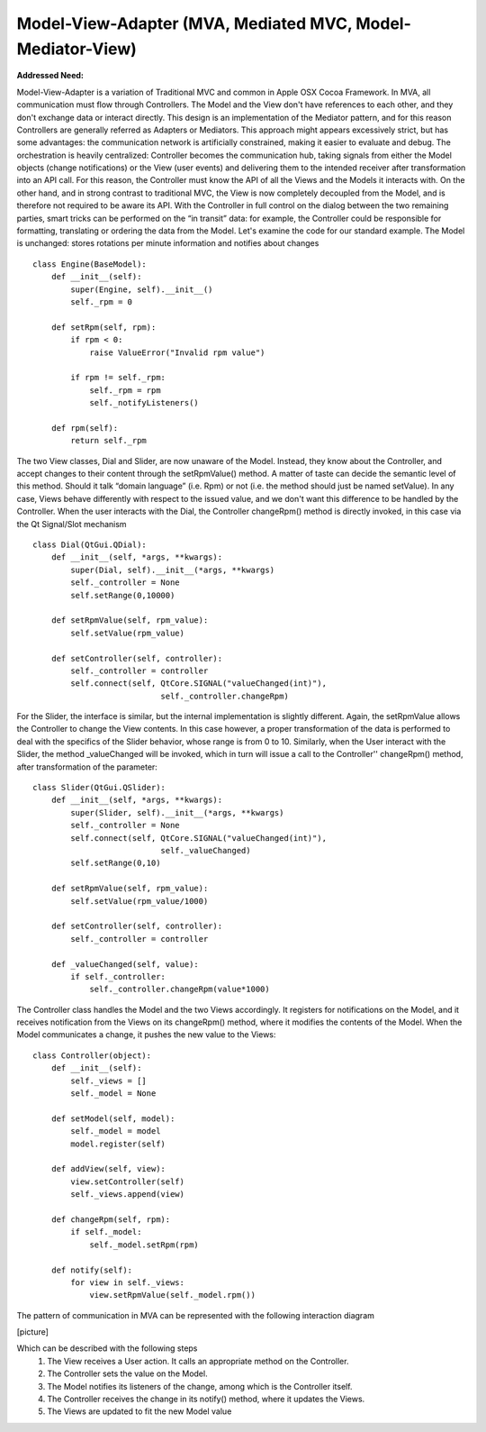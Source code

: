 Model-View-Adapter (MVA, Mediated MVC, Model-Mediator-View)
-----------------------------------------------------------

**Addressed Need:**

Model-View-Adapter is a variation of Traditional MVC and common in Apple OSX
Cocoa Framework. In MVA, all communication must flow through Controllers. The
Model and the View don't have references to each other, and they don't exchange
data or interact directly. This design is an implementation of the Mediator
pattern, and for this reason Controllers are generally referred as Adapters or
Mediators.  This approach might appears excessively strict, but has some
advantages: the communication network is artificially constrained, making it
easier to evaluate and debug. The orchestration is heavily centralized:
Controller becomes the communication hub, taking signals from either the Model
objects (change notifications) or the View (user events) and delivering them to
the intended receiver after transformation into an API call. For this reason,
the Controller must know the API of all the Views and the Models it interacts
with. On the other hand, and in strong contrast to traditional MVC, the View is
now completely decoupled from the Model, and is therefore not required to be
aware its API.
With the Controller in full control on the dialog between the two remaining
parties, smart tricks can be performed on the “in transit” data: for example,
the Controller could be responsible for formatting,  translating or ordering
the data from the Model.  Let's examine the code for our standard example. The
Model is unchanged: stores rotations per minute information and notifies about
changes ::

   class Engine(BaseModel):
       def __init__(self):
           super(Engine, self).__init__()
           self._rpm = 0

       def setRpm(self, rpm):
           if rpm < 0:
               raise ValueError("Invalid rpm value")

           if rpm != self._rpm:
               self._rpm = rpm
               self._notifyListeners()

       def rpm(self):
           return self._rpm

The two View classes, Dial and Slider, are now unaware of the Model. Instead,
they know about the Controller, and accept changes to their content through the
setRpmValue() method.  A matter of taste can decide the semantic level of this
method. Should it talk “domain language” (i.e. Rpm) or not (i.e. the method
should just be named setValue). In any case, Views behave differently with
respect to the issued value, and we don't want this difference to be handled by
the Controller.  When the user interacts with the Dial, the Controller
changeRpm() method is directly invoked, in this case via the Qt Signal/Slot
mechanism ::

   class Dial(QtGui.QDial):
       def __init__(self, *args, **kwargs):
           super(Dial, self).__init__(*args, **kwargs)
           self._controller = None
           self.setRange(0,10000)

       def setRpmValue(self, rpm_value):
           self.setValue(rpm_value)

       def setController(self, controller):
           self._controller = controller
           self.connect(self, QtCore.SIGNAL("valueChanged(int)"),
                              self._controller.changeRpm)

For the Slider, the interface is similar, but the internal implementation is
slightly different. Again, the setRpmValue allows the Controller to change the
View contents. In this case however, a proper transformation of the data is
performed to deal with the specifics of the Slider behavior, whose range is
from 0 to 10.  Similarly, when the User interact with the Slider, the method
_valueChanged will be invoked, which in turn will issue a call to the
Controller'' changeRpm() method, after transformation of the parameter::

   class Slider(QtGui.QSlider):
       def __init__(self, *args, **kwargs):
           super(Slider, self).__init__(*args, **kwargs)
           self._controller = None
           self.connect(self, QtCore.SIGNAL("valueChanged(int)"),
                              self._valueChanged)
           self.setRange(0,10)

       def setRpmValue(self, rpm_value):
           self.setValue(rpm_value/1000)

       def setController(self, controller):
           self._controller = controller

       def _valueChanged(self, value):
           if self._controller:
               self._controller.changeRpm(value*1000)

The Controller class handles the Model and the two Views accordingly. It
registers for notifications on the Model, and it receives notification from the
Views on its changeRpm() method, where it modifies the contents of the Model.
When the Model communicates a change, it pushes the new value to the Views::

   class Controller(object):
       def __init__(self):
           self._views = []
           self._model = None

       def setModel(self, model):
           self._model = model
           model.register(self)

       def addView(self, view):
           view.setController(self)
           self._views.append(view)

       def changeRpm(self, rpm):
           if self._model:
               self._model.setRpm(rpm)

       def notify(self):
           for view in self._views:
               view.setRpmValue(self._model.rpm())


The pattern of communication in MVA can be represented with the following
interaction diagram

[picture]


Which can be described with the following steps
   1. The View receives a User action. It calls an appropriate method on the Controller.
   2. The Controller sets the value on the Model.
   3. The Model notifies its listeners of the change, among which is the Controller itself.
   4. The Controller receives the change in its notify() method, where it updates the Views.
   5. The Views are updated to fit the new Model value


